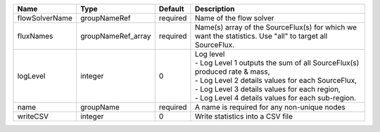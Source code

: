 

============== ================== ======== ======================================================================================================================================================================================================================================== 
Name           Type               Default  Description                                                                                                                                                                                                                              
============== ================== ======== ======================================================================================================================================================================================================================================== 
flowSolverName groupNameRef       required Name of the flow solver                                                                                                                                                                                                                  
fluxNames      groupNameRef_array required Name(s) array of the SourceFlux(s) for which we want the statistics. Use "all" to target all SourceFlux.                                                                                                                                 
logLevel       integer            0        | Log level                                                                                                                                                                                                                                
                                           | - Log Level 1 outputs the sum of all SourceFlux(s) produced rate & mass,                                                                                                                                                                 
                                           | - Log Level 2 details values for each SourceFlux,                                                                                                                                                                                        
                                           | - Log Level 3 details values for each region,                                                                                                                                                                                            
                                           | - Log Level 4 details values for each sub-region.                                                                                                                                                                                        
name           groupName          required A name is required for any non-unique nodes                                                                                                                                                                                              
writeCSV       integer            0        Write statistics into a CSV file                                                                                                                                                                                                         
============== ================== ======== ======================================================================================================================================================================================================================================== 



